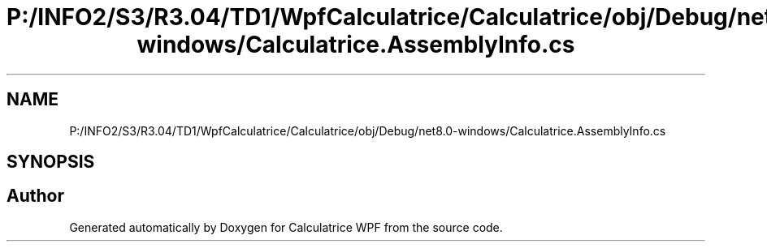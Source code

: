 .TH "P:/INFO2/S3/R3.04/TD1/WpfCalculatrice/Calculatrice/obj/Debug/net8.0-windows/Calculatrice.AssemblyInfo.cs" 3 "Version 1.0" "Calculatrice WPF" \" -*- nroff -*-
.ad l
.nh
.SH NAME
P:/INFO2/S3/R3.04/TD1/WpfCalculatrice/Calculatrice/obj/Debug/net8.0-windows/Calculatrice.AssemblyInfo.cs
.SH SYNOPSIS
.br
.PP
.SH "Author"
.PP 
Generated automatically by Doxygen for Calculatrice WPF from the source code\&.
